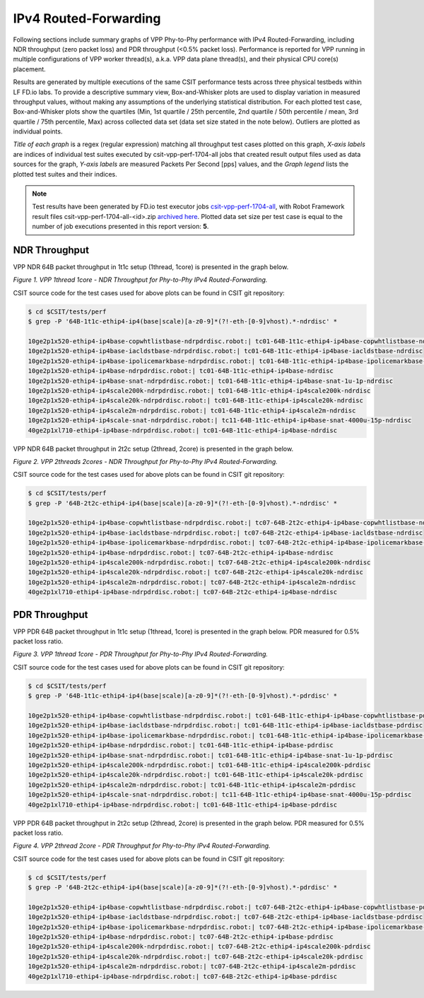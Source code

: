 IPv4 Routed-Forwarding
======================

Following sections include summary graphs of VPP Phy-to-Phy performance
with IPv4 Routed-Forwarding, including NDR throughput (zero packet loss)
and PDR throughput (<0.5% packet loss). Performance is reported for VPP
running in multiple configurations of VPP worker thread(s), a.k.a. VPP
data plane thread(s), and their physical CPU core(s) placement.

Results are generated by multiple executions of the same CSIT
performance tests across three physical testbeds within LF FD.io labs.
To provide a descriptive summary view, Box-and-Whisker plots are used to
display variation in measured throughput values, without making any
assumptions of the underlying statistical distribution. For each plotted
test case, Box-and-Whisker plots show the quartiles (Min, 1st quartile
/ 25th percentile, 2nd quartile / 50th percentile / mean, 3rd quartile /
75th percentile, Max) across collected data set (data set size stated in
the note below). Outliers are plotted as individual points.

*Title of each graph* is a regex (regular expression) matching all
throughput test cases plotted on this graph, *X-axis labels* are indices
of individual test suites executed by csit-vpp-perf-1704-all jobs that
created result output files used as data sources for the graph, *Y-axis
labels* are measured Packets Per Second [pps] values, and the *Graph
legend* lists the plotted test suites and their indices.

.. note::

    Test results have been generated by FD.io test executor jobs
    `csit-vpp-perf-1704-all
    <https://jenkins.fd.io/view/csit/job/csit-vpp-perf-1704-all/>`_,
    with Robot Framework result files csit-vpp-perf-1704-all-<id>.zip
    `archived here <../../_static/archive/>`_. Plotted data set size per
    test case is equal to the number of job executions presented in this
    report version: **5**.

NDR Throughput
~~~~~~~~~~~~~~

VPP NDR 64B packet throughput in 1t1c setup (1thread, 1core) is presented
in the graph below.

.. raw:: html

    <iframe width="700" height="1000" frameborder="0" scrolling="no" src="../../_static/vpp/64B-1t1c-ethip4-ip4-ndrdisc.html"></iframe>

*Figure 1. VPP 1thread 1core - NDR Throughput for Phy-to-Phy IPv4 Routed-Forwarding.*

CSIT source code for the test cases used for above plots can be found in CSIT
git repository:

.. code-block:: bash

    $ cd $CSIT/tests/perf
    $ grep -P '64B-1t1c-ethip4-ip4(base|scale)[a-z0-9]*(?!-eth-[0-9]vhost).*-ndrdisc' *

    10ge2p1x520-ethip4-ip4base-copwhtlistbase-ndrpdrdisc.robot:| tc01-64B-1t1c-ethip4-ip4base-copwhtlistbase-ndrdisc
    10ge2p1x520-ethip4-ip4base-iacldstbase-ndrpdrdisc.robot:| tc01-64B-1t1c-ethip4-ip4base-iacldstbase-ndrdisc
    10ge2p1x520-ethip4-ip4base-ipolicemarkbase-ndrpdrdisc.robot:| tc01-64B-1t1c-ethip4-ip4base-ipolicemarkbase-ndrdisc
    10ge2p1x520-ethip4-ip4base-ndrpdrdisc.robot:| tc01-64B-1t1c-ethip4-ip4base-ndrdisc
    10ge2p1x520-ethip4-ip4base-snat-ndrpdrdisc.robot:| tc01-64B-1t1c-ethip4-ip4base-snat-1u-1p-ndrdisc
    10ge2p1x520-ethip4-ip4scale200k-ndrpdrdisc.robot:| tc01-64B-1t1c-ethip4-ip4scale200k-ndrdisc
    10ge2p1x520-ethip4-ip4scale20k-ndrpdrdisc.robot:| tc01-64B-1t1c-ethip4-ip4scale20k-ndrdisc
    10ge2p1x520-ethip4-ip4scale2m-ndrpdrdisc.robot:| tc01-64B-1t1c-ethip4-ip4scale2m-ndrdisc
    10ge2p1x520-ethip4-ip4scale-snat-ndrpdrdisc.robot:| tc11-64B-1t1c-ethip4-ip4base-snat-4000u-15p-ndrdisc
    40ge2p1xl710-ethip4-ip4base-ndrpdrdisc.robot:| tc01-64B-1t1c-ethip4-ip4base-ndrdisc

VPP NDR 64B packet throughput in 2t2c setup (2thread, 2core) is presented
in the graph below.

.. raw:: html

    <iframe width="700" height="1000" frameborder="0" scrolling="no" src="../../_static/vpp/64B-2t2c-ethip4-ip4-ndrdisc.html"></iframe>

*Figure 2. VPP 2threads 2cores - NDR Throughput for Phy-to-Phy IPv4
Routed-Forwarding.*

CSIT source code for the test cases used for above plots can be found in CSIT
git repository:

.. code-block:: bash

    $ cd $CSIT/tests/perf
    $ grep -P '64B-2t2c-ethip4-ip4(base|scale)[a-z0-9]*(?!-eth-[0-9]vhost).*-ndrdisc' *

    10ge2p1x520-ethip4-ip4base-copwhtlistbase-ndrpdrdisc.robot:| tc07-64B-2t2c-ethip4-ip4base-copwhtlistbase-ndrdisc
    10ge2p1x520-ethip4-ip4base-iacldstbase-ndrpdrdisc.robot:| tc07-64B-2t2c-ethip4-ip4base-iacldstbase-ndrdisc
    10ge2p1x520-ethip4-ip4base-ipolicemarkbase-ndrpdrdisc.robot:| tc07-64B-2t2c-ethip4-ip4base-ipolicemarkbase-ndrdisc
    10ge2p1x520-ethip4-ip4base-ndrpdrdisc.robot:| tc07-64B-2t2c-ethip4-ip4base-ndrdisc
    10ge2p1x520-ethip4-ip4scale200k-ndrpdrdisc.robot:| tc07-64B-2t2c-ethip4-ip4scale200k-ndrdisc
    10ge2p1x520-ethip4-ip4scale20k-ndrpdrdisc.robot:| tc07-64B-2t2c-ethip4-ip4scale20k-ndrdisc
    10ge2p1x520-ethip4-ip4scale2m-ndrpdrdisc.robot:| tc07-64B-2t2c-ethip4-ip4scale2m-ndrdisc
    40ge2p1xl710-ethip4-ip4base-ndrpdrdisc.robot:| tc07-64B-2t2c-ethip4-ip4base-ndrdisc

PDR Throughput
~~~~~~~~~~~~~~

VPP PDR 64B packet throughput in 1t1c setup (1thread, 1core) is presented
in the graph below. PDR measured for 0.5% packet loss ratio.

.. raw:: html

    <iframe width="700" height="1000" frameborder="0" scrolling="no" src="../../_static/vpp/64B-1t1c-ethip4-ip4-pdrdisc.html"></iframe>

*Figure 3. VPP 1thread 1core - PDR Throughput for Phy-to-Phy IPv4
Routed-Forwarding.*

CSIT source code for the test cases used for above plots can be found in CSIT
git repository:

.. code-block:: bash

    $ cd $CSIT/tests/perf
    $ grep -P '64B-1t1c-ethip4-ip4(base|scale)[a-z0-9]*(?!-eth-[0-9]vhost).*-pdrdisc' *

    10ge2p1x520-ethip4-ip4base-copwhtlistbase-ndrpdrdisc.robot:| tc01-64B-1t1c-ethip4-ip4base-copwhtlistbase-pdrdisc
    10ge2p1x520-ethip4-ip4base-iacldstbase-ndrpdrdisc.robot:| tc01-64B-1t1c-ethip4-ip4base-iacldstbase-pdrdisc
    10ge2p1x520-ethip4-ip4base-ipolicemarkbase-ndrpdrdisc.robot:| tc01-64B-1t1c-ethip4-ip4base-ipolicemarkbase-pdrdisc
    10ge2p1x520-ethip4-ip4base-ndrpdrdisc.robot:| tc01-64B-1t1c-ethip4-ip4base-pdrdisc
    10ge2p1x520-ethip4-ip4base-snat-ndrpdrdisc.robot:| tc01-64B-1t1c-ethip4-ip4base-snat-1u-1p-pdrdisc
    10ge2p1x520-ethip4-ip4scale200k-ndrpdrdisc.robot:| tc01-64B-1t1c-ethip4-ip4scale200k-pdrdisc
    10ge2p1x520-ethip4-ip4scale20k-ndrpdrdisc.robot:| tc01-64B-1t1c-ethip4-ip4scale20k-pdrdisc
    10ge2p1x520-ethip4-ip4scale2m-ndrpdrdisc.robot:| tc01-64B-1t1c-ethip4-ip4scale2m-pdrdisc
    10ge2p1x520-ethip4-ip4scale-snat-ndrpdrdisc.robot:| tc11-64B-1t1c-ethip4-ip4base-snat-4000u-15p-pdrdisc
    40ge2p1xl710-ethip4-ip4base-ndrpdrdisc.robot:| tc01-64B-1t1c-ethip4-ip4base-pdrdisc

VPP PDR 64B packet throughput in 2t2c setup (2thread, 2core) is presented
in the graph below. PDR measured for 0.5% packet loss ratio.

.. raw:: html

    <iframe width="700" height="1000" frameborder="0" scrolling="no" src="../../_static/vpp/64B-2t2c-ethip4-ip4-pdrdisc.html"></iframe>

*Figure 4. VPP 2thread 2core - PDR Throughput for Phy-to-Phy IPv4
Routed-Forwarding.*

CSIT source code for the test cases used for above plots can be found in CSIT
git repository:

.. code-block:: bash

    $ cd $CSIT/tests/perf
    $ grep -P '64B-2t2c-ethip4-ip4(base|scale)[a-z0-9]*(?!-eth-[0-9]vhost).*-pdrdisc' *

    10ge2p1x520-ethip4-ip4base-copwhtlistbase-ndrpdrdisc.robot:| tc07-64B-2t2c-ethip4-ip4base-copwhtlistbase-pdrdisc
    10ge2p1x520-ethip4-ip4base-iacldstbase-ndrpdrdisc.robot:| tc07-64B-2t2c-ethip4-ip4base-iacldstbase-pdrdisc
    10ge2p1x520-ethip4-ip4base-ipolicemarkbase-ndrpdrdisc.robot:| tc07-64B-2t2c-ethip4-ip4base-ipolicemarkbase-pdrdisc
    10ge2p1x520-ethip4-ip4base-ndrpdrdisc.robot:| tc07-64B-2t2c-ethip4-ip4base-pdrdisc
    10ge2p1x520-ethip4-ip4scale200k-ndrpdrdisc.robot:| tc07-64B-2t2c-ethip4-ip4scale200k-pdrdisc
    10ge2p1x520-ethip4-ip4scale20k-ndrpdrdisc.robot:| tc07-64B-2t2c-ethip4-ip4scale20k-pdrdisc
    10ge2p1x520-ethip4-ip4scale2m-ndrpdrdisc.robot:| tc07-64B-2t2c-ethip4-ip4scale2m-pdrdisc
    40ge2p1xl710-ethip4-ip4base-ndrpdrdisc.robot:| tc07-64B-2t2c-ethip4-ip4base-pdrdisc

